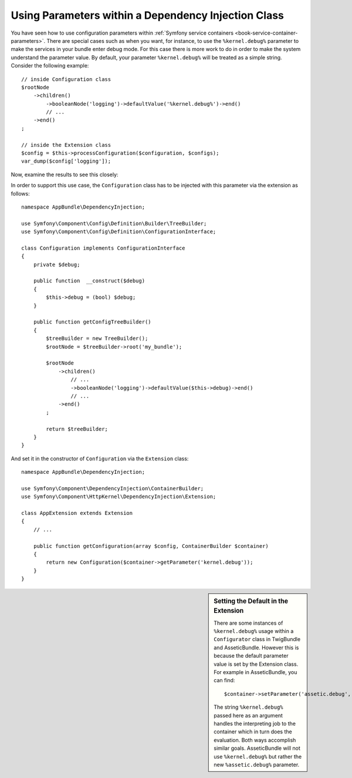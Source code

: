 .. index::
    single: Using Parameters within a Dependency Injection Class

Using Parameters within a Dependency Injection Class
----------------------------------------------------

You have seen how to use configuration parameters within
:ref:`Symfony service containers <book-service-container-parameters>`.
There are special cases such as when you want, for instance, to use the
``%kernel.debug%`` parameter to make the services in your bundle enter
debug mode. For this case there is more work to do in order
to make the system understand the parameter value. By default,
your parameter ``%kernel.debug%`` will be treated as a
simple string. Consider the following example::

    // inside Configuration class
    $rootNode
        ->children()
            ->booleanNode('logging')->defaultValue('%kernel.debug%')->end()
            // ...
        ->end()
    ;

    // inside the Extension class
    $config = $this->processConfiguration($configuration, $configs);
    var_dump($config['logging']);

Now, examine the results to see this closely:

.. configuration-block::

    .. code-block:: yaml

        my_bundle:
            logging: true
            # true, as expected

        my_bundle:
            logging: '%kernel.debug%'
            # true/false (depends on 2nd parameter of AppKernel),
            # as expected, because %kernel.debug% inside configuration
            # gets evaluated before being passed to the extension

        my_bundle: ~
        # passes the string "%kernel.debug%".
        # Which is always considered as true.
        # The Configurator does not know anything about
        # "%kernel.debug%" being a parameter.

    .. code-block:: xml

        <?xml version="1.0" encoding="UTF-8" ?>
        <container xmlns="http://symfony.com/schema/dic/services"
            xmlns:my-bundle="http://example.org/schema/dic/my_bundle">

            <my-bundle:config logging="true" />
            <!-- true, as expected -->

             <my-bundle:config logging="%kernel.debug%" />
             <!-- true/false (depends on 2nd parameter of AppKernel),
                  as expected, because %kernel.debug% inside configuration
                  gets evaluated before being passed to the extension -->

            <my-bundle:config />
            <!-- passes the string "%kernel.debug%".
                 Which is always considered as true.
                 The Configurator does not know anything about
                 "%kernel.debug%" being a parameter. -->
        </container>

    .. code-block:: php

        $container->loadFromExtension('my_bundle', array(
                'logging' => true,
                // true, as expected
            )
        );

        $container->loadFromExtension('my_bundle', array(
                'logging' => "%kernel.debug%",
                // true/false (depends on 2nd parameter of AppKernel),
                // as expected, because %kernel.debug% inside configuration
                // gets evaluated before being passed to the extension
            )
        );

        $container->loadFromExtension('my_bundle');
        // passes the string "%kernel.debug%".
        // Which is always considered as true.
        // The Configurator does not know anything about
        // "%kernel.debug%" being a parameter.

In order to support this use case, the ``Configuration`` class has to
be injected with this parameter via the extension as follows::

    namespace AppBundle\DependencyInjection;

    use Symfony\Component\Config\Definition\Builder\TreeBuilder;
    use Symfony\Component\Config\Definition\ConfigurationInterface;

    class Configuration implements ConfigurationInterface
    {
        private $debug;

        public function  __construct($debug)
        {
            $this->debug = (bool) $debug;
        }

        public function getConfigTreeBuilder()
        {
            $treeBuilder = new TreeBuilder();
            $rootNode = $treeBuilder->root('my_bundle');

            $rootNode
                ->children()
                    // ...
                    ->booleanNode('logging')->defaultValue($this->debug)->end()
                    // ...
                ->end()
            ;

            return $treeBuilder;
        }
    }

And set it in the constructor of ``Configuration`` via the ``Extension`` class::

    namespace AppBundle\DependencyInjection;

    use Symfony\Component\DependencyInjection\ContainerBuilder;
    use Symfony\Component\HttpKernel\DependencyInjection\Extension;

    class AppExtension extends Extension
    {
        // ...

        public function getConfiguration(array $config, ContainerBuilder $container)
        {
            return new Configuration($container->getParameter('kernel.debug'));
        }
    }

.. sidebar:: Setting the Default in the Extension

    There are some instances of ``%kernel.debug%`` usage within a ``Configurator``
    class in TwigBundle and AsseticBundle. However this is because the default
    parameter value is set by the Extension class. For example in AsseticBundle,
    you can find::

        $container->setParameter('assetic.debug', $config['debug']);

    The string ``%kernel.debug%`` passed here as an argument handles the
    interpreting job to the container which in turn does the evaluation.
    Both ways accomplish similar goals. AsseticBundle will not use
    ``%kernel.debug%`` but rather the new ``%assetic.debug%`` parameter.
